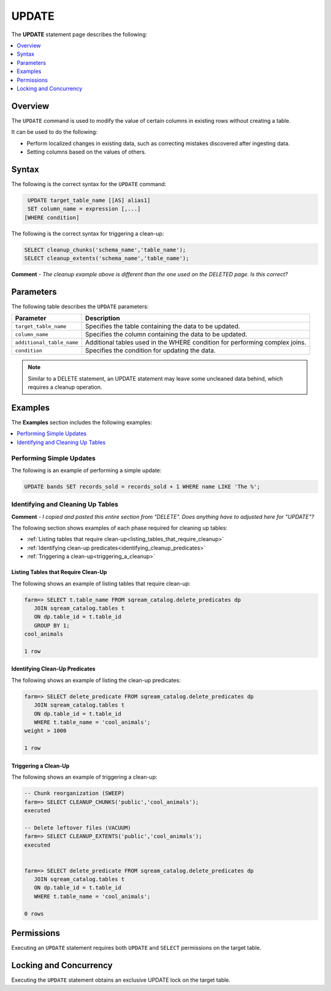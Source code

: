 .. _update:

**********************
UPDATE
**********************

The **UPDATE** statement page describes the following:

.. contents::
   :local:
   :depth: 1

Overview
==========
The ``UPDATE`` command is used to modify the value of certain columns in existing rows without creating a table.

It can be used to do the following:

* Perform localized changes in existing data, such as correcting mistakes discovered after ingesting data.

* Setting columns based on the values of others.

Syntax
==========
The following is the correct syntax for the ``UPDATE`` command:

.. code-block:: postgres
 
   UPDATE target_table_name [[AS] alias1]
   SET column_name = expression [,...]
  [WHERE condition]
  
The following is the correct syntax for triggering a clean-up:

.. code-block:: postgres

   SELECT cleanup_chunks('schema_name','table_name');
   SELECT cleanup_extents('schema_name','table_name');
   
**Comment** - *The cleanup example above is different than the one used on the DELETED page. Is this correct?*

Parameters
============
The following table describes the ``UPDATE`` parameters:

.. list-table:: 
   :widths: auto
   :header-rows: 1
   
   * - Parameter
     - Description
   * - ``target_table_name``
     - Specifies the table containing the data to be updated.
   * - ``column_name``
     - Specifies the column containing the data to be updated.
   * - ``additional_table_name``
     - Additional tables used in the WHERE condition for performing complex joins.
   * - ``condition``
     - Specifies the condition for updating the data.
	 
.. note:: Similar to a DELETE statement, an UPDATE statement may leave some uncleaned data behind, which requires a cleanup operation.

Examples
===========
The **Examples** section includes the following examples:

.. contents::
   :local:
   :depth: 1

Performing Simple Updates
-----------------
The following is an example of performing a simple update:

.. code-block:: postgres

   UPDATE bands SET records_sold = records_sold + 1 WHERE name LIKE 'The %';

Identifying and Cleaning Up Tables
---------------------------------------
**Comment** - *I copied and pasted this entire section from "DELETE". Does anything have to adjusted here for "UPDATE"?*

The following section shows examples of each phase required for cleaning up tables:

* :ref:`Listing tables that require clean-up<listing_tables_that_require_cleanup>`
* :ref:`Identifying clean-up predicates<identifying_cleanup_predicates>`
* :ref:`Triggering a clean-up<triggering_a_cleanup>`

.. _listing_tables_that_require_cleanup:

Listing Tables that Require Clean-Up
^^^^^^^^^^^^^^^^^^^^^^^^^^^^^^^^^^^^^^^^^^^^^^^^^^
The following shows an example of listing tables that require clean-up:

.. code-block:: psql
   
   farm=> SELECT t.table_name FROM sqream_catalog.delete_predicates dp
      JOIN sqream_catalog.tables t
      ON dp.table_id = t.table_id
      GROUP BY 1;
   cool_animals
   
   1 row

.. _identifying_cleanup_predicates:

Identifying Clean-Up Predicates
^^^^^^^^^^^^^^^^^^^^^^^^^^^^^^^^^^^
The following shows an example of listing the clean-up predicates:

.. code-block:: psql

   farm=> SELECT delete_predicate FROM sqream_catalog.delete_predicates dp
      JOIN sqream_catalog.tables t
      ON dp.table_id = t.table_id
      WHERE t.table_name = 'cool_animals';
   weight > 1000
   
   1 row

.. _triggering_a_cleanup:

Triggering a Clean-Up
^^^^^^^^^^^^^^^^^^^^^^
The following shows an example of triggering a clean-up:

.. code-block:: psql

   -- Chunk reorganization (SWEEP)
   farm=> SELECT CLEANUP_CHUNKS('public','cool_animals');
   executed

   -- Delete leftover files (VACUUM)
   farm=> SELECT CLEANUP_EXTENTS('public','cool_animals');
   executed
   
   
   farm=> SELECT delete_predicate FROM sqream_catalog.delete_predicates dp
      JOIN sqream_catalog.tables t
      ON dp.table_id = t.table_id
      WHERE t.table_name = 'cool_animals';
   
   0 rows   

Permissions
=============
Executing an ``UPDATE`` statement requires both ``UPDATE`` and ``SELECT`` permissions on the target table.

Locking and Concurrency
=============
Executing the ``UPDATE`` statement obtains an exclusive UPDATE lock on the target table.